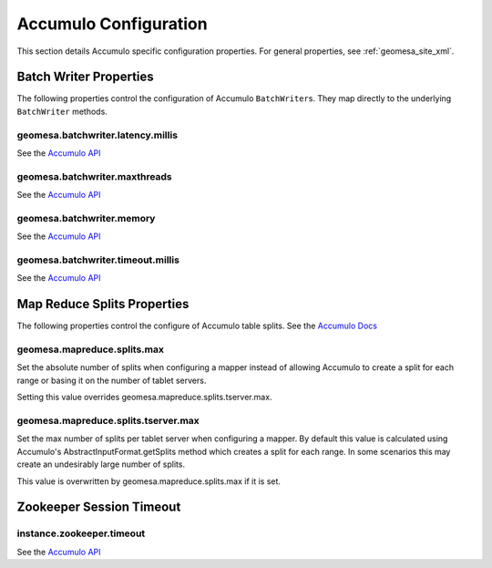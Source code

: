 Accumulo Configuration
======================

This section details Accumulo specific configuration properties. For general properties,
see :ref:`geomesa_site_xml`.

Batch Writer Properties
-----------------------

The following properties control the configuration of Accumulo ``BatchWriter``\ s. They map directly to the
underlying ``BatchWriter`` methods.

geomesa.batchwriter.latency.millis
++++++++++++++++++++++++++++++++++

See the `Accumulo API <https://accumulo.apache.org/1.7/apidocs/org/apache/accumulo/core/client/BatchWriterConfig.html#setMaxLatency(long,%20java.util.concurrent.TimeUnit)>`__

geomesa.batchwriter.maxthreads
++++++++++++++++++++++++++++++

See the `Accumulo API <https://accumulo.apache.org/1.7/apidocs/org/apache/accumulo/core/client/BatchWriterConfig.html#setMaxWriteThreads(int)>`__

geomesa.batchwriter.memory
++++++++++++++++++++++++++

See the `Accumulo API <https://accumulo.apache.org/1.7/apidocs/org/apache/accumulo/core/client/BatchWriterConfig.html#setMaxMemory(long)>`__

geomesa.batchwriter.timeout.millis
++++++++++++++++++++++++++++++++++

See the `Accumulo API <https://accumulo.apache.org/1.7/apidocs/org/apache/accumulo/core/client/BatchWriterConfig.html#setTimeout(long,%20java.util.concurrent.TimeUnit)>`__

Map Reduce Splits Properties
----------------------------

The following properties control the configure of Accumulo table splits.
See the `Accumulo Docs <https://accumulo.apache.org/1.7/accumulo_user_manual#_splitting>`__

geomesa.mapreduce.splits.max
++++++++++++++++++++++++++++

Set the absolute number of splits when configuring a mapper instead of allowing Accumulo to create a split
for each range or basing it on the number of tablet servers.

Setting this value overrides geomesa.mapreduce.splits.tserver.max.

geomesa.mapreduce.splits.tserver.max
++++++++++++++++++++++++++++++++++++

Set the max number of splits per tablet server when configuring a mapper. By default this value is
calculated using Accumulo's AbstractInputFormat.getSplits method which creates a split for each range. In
some scenarios this may create an undesirably large number of splits.

This value is overwritten by geomesa.mapreduce.splits.max if it is set.

Zookeeper Session Timeout
-------------------------

instance.zookeeper.timeout
++++++++++++++++++++++++++

See the `Accumulo API <https://accumulo.apache.org/1.7/accumulo_user_manual.html#_instance_zookeeper_timeout>`__
